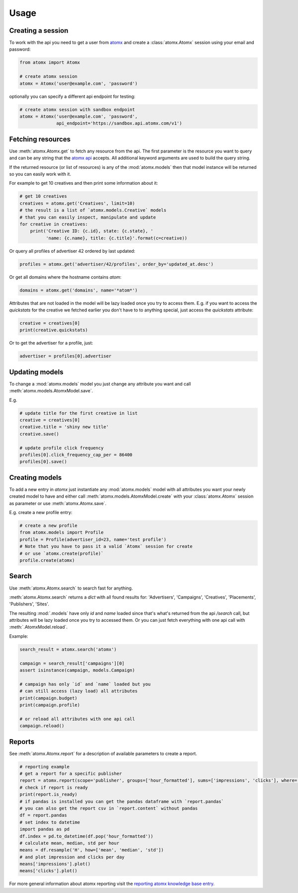 Usage
=====

Creating a session
------------------

To work with the api you need to get a user from
`atomx <https://www.atomx.com>`_ and create a
:class:`atomx.Atomx` session using your email and password:

.. code-block:: python

    from atomx import Atomx

    # create atomx session
    atomx = Atomx('user@example.com', 'password')

optionally you can specify a different api endpoint for testing:

.. code-block:: python

    # create atomx session with sandbox endpoint
    atomx = Atomx('user@example.com', 'password',
                  api_endpoint='https://sandbox.api.atomx.com/v1')


Fetching resources
------------------

Use :meth:`atomx.Atomx.get` to fetch any resource from the api.
The first parameter is the resource you want to query and can be any
string that the `atomx api <http://wiki.atomx.com/doku.php?id=api>`_ accepts.
All additional keyword arguments are used to build the query string.

If the returned resource (or list of resources) is any of the
:mod:`atomx.models` then that model instance will be returned so
you can easily work with it.


For example to get 10 creatives and then print some information about it:

.. code-block:: python

    # get 10 creatives
    creatives = atomx.get('Creatives', limit=10)
    # the result is a list of `atomx.models.Creative` models
    # that you can easily inspect, manipulate and update
    for creative in creatives:
        print('Creative ID: {c.id}, state: {c.state}, '
              'name: {c.name}, title: {c.title}'.format(c=creative))

Or query all profiles of advertiser 42 ordered by last updated:

.. code-block:: python

    profiles = atomx.get('advertiser/42/profiles', order_by='updated_at.desc')


Or get all domains where the hostname contains `atom`:

.. code-block:: python

    domains = atomx.get('domains', name='*atom*')


Attributes that are not loaded in the model will be lazy loaded once you
try to access them.
E.g. if you want to access the `quickstats` for the creative
we fetched earlier you don't have to to anything special,
just access the `quickstats` attribute:

.. code-block:: python

    creative = creatives[0]
    print(creative.quickstats)

Or to get the advertiser for a profile, just:

.. code-block:: python

    advertiser = profiles[0].advertiser


Updating models
---------------

To change a :mod:`atomx.models` model you just change
any attribute you want and call :meth:`atomx.models.AtomxModel.save`.

E.g.

.. code-block:: python

    # update title for the first creative in list
    creative = creatives[0]
    creative.title = 'shiny new title'
    creative.save()

    # update profile click frequency
    profiles[0].click_frequency_cap_per = 86400
    profiles[0].save()



Creating models
---------------

To add a new entry in `atomx` just instantiate any :mod:`atomx.models`
model with all attributes you want your newly created model to have
and either call :meth:`atomx.models.AtomxModel.create` with your
:class:`atomx.Atomx` session as parameter or use
:meth:`atomx.Atomx.save`.

E.g. create a new profile entry:

.. code-block:: python

    # create a new profile
    from atomx.models import Profile
    profile = Profile(advertiser_id=23, name='test profile')
    # Note that you have to pass it a valid `Atomx` session for create
    # or use `atomx.create(profile)`
    profile.create(atomx)


Search
------

Use :meth:`atomx.Atomx.search` to search fast for anything.

:meth:`atomx.Atomx.search` returns a `dict` with all found results for:
'Advertisers', 'Campaigns', 'Creatives', 'Placements', 'Publishers', 'Sites'.

The resulting :mod:`.models` have only `id` and `name` loaded since that's
what's returned from the api `/search` call, but attributes will be lazy loaded
once you try to accessed them.
Or you can just fetch everything with one api call with :meth:`.AtomxModel.reload`.

Example:

.. code-block:: python

    search_result = atomx.search('atomx')

    campaign = search_result['campaigns'][0]
    assert isinstance(campaign, models.Campaign)

    # campaign has only `id` and `name` loaded but you
    # can still access (lazy load) all attributes
    print(campaign.budget)
    print(campaign.profile)

    # or reload all attributes with one api call
    campaign.reload()


Reports
-------

See :meth:`atomx.Atomx.report` for a description of available parameters
to create a report.

.. code-block:: python

    # reporting example
    # get a report for a specific publisher
    report = atomx.report(scope='publisher', groups=['hour_formatted'], sums=['impressions', 'clicks'], where=[['publisher_id', '==', 42]], from_='2015-02-08 00:00:00', to='2015-02-09 00:00:00', timezone='America/Los_Angeles')
    # check if report is ready
    print(report.is_ready)
    # if pandas is installed you can get the pandas dataframe with `report.pandas`
    # you can also get the report csv in `report.content` without pandas
    df = report.pandas
    # set index to datetime
    import pandas as pd
    df.index = pd.to_datetime(df.pop('hour_formatted'))
    # calculate mean, median, std per hour
    means = df.resample('H', how=['mean', 'median', 'std'])
    # and plot impression and clicks per day
    means['impressions'].plot()
    means['clicks'].plot()

For more general information about atomx reporting visit the
`reporting atomx knowledge base entry <https://wiki.atomx.com/doku.php?id=reporting>`_.
